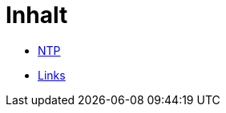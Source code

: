 = Inhalt
:published_at: 2017-01-01
:hp-tags:
:linkattrs:
:toc: macro
:toc-title: Inhalt

* https://wols.github.io/time/2016/03/30/NTP.html[NTP]
* https://wols.github.io/time/2016/04/01/Links.html[Links]
